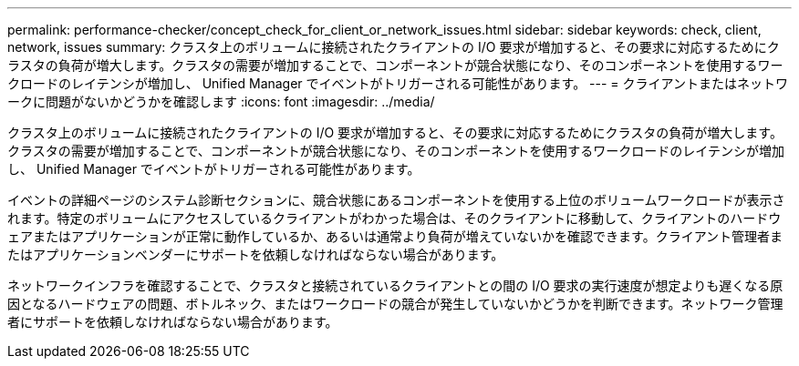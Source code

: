 ---
permalink: performance-checker/concept_check_for_client_or_network_issues.html 
sidebar: sidebar 
keywords: check, client, network, issues 
summary: クラスタ上のボリュームに接続されたクライアントの I/O 要求が増加すると、その要求に対応するためにクラスタの負荷が増大します。クラスタの需要が増加することで、コンポーネントが競合状態になり、そのコンポーネントを使用するワークロードのレイテンシが増加し、 Unified Manager でイベントがトリガーされる可能性があります。 
---
= クライアントまたはネットワークに問題がないかどうかを確認します
:icons: font
:imagesdir: ../media/


[role="lead"]
クラスタ上のボリュームに接続されたクライアントの I/O 要求が増加すると、その要求に対応するためにクラスタの負荷が増大します。クラスタの需要が増加することで、コンポーネントが競合状態になり、そのコンポーネントを使用するワークロードのレイテンシが増加し、 Unified Manager でイベントがトリガーされる可能性があります。

イベントの詳細ページのシステム診断セクションに、競合状態にあるコンポーネントを使用する上位のボリュームワークロードが表示されます。特定のボリュームにアクセスしているクライアントがわかった場合は、そのクライアントに移動して、クライアントのハードウェアまたはアプリケーションが正常に動作しているか、あるいは通常より負荷が増えていないかを確認できます。クライアント管理者またはアプリケーションベンダーにサポートを依頼しなければならない場合があります。

ネットワークインフラを確認することで、クラスタと接続されているクライアントとの間の I/O 要求の実行速度が想定よりも遅くなる原因となるハードウェアの問題、ボトルネック、またはワークロードの競合が発生していないかどうかを判断できます。ネットワーク管理者にサポートを依頼しなければならない場合があります。

